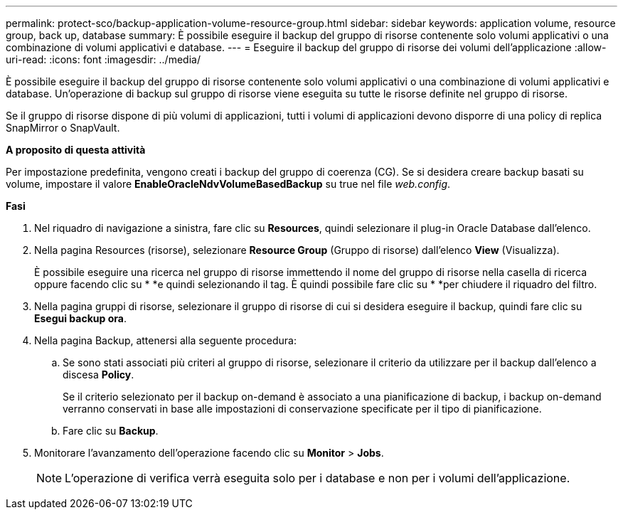 ---
permalink: protect-sco/backup-application-volume-resource-group.html 
sidebar: sidebar 
keywords: application volume, resource group, back up, database 
summary: È possibile eseguire il backup del gruppo di risorse contenente solo volumi applicativi o una combinazione di volumi applicativi e database. 
---
= Eseguire il backup del gruppo di risorse dei volumi dell'applicazione
:allow-uri-read: 
:icons: font
:imagesdir: ../media/


[role="lead"]
È possibile eseguire il backup del gruppo di risorse contenente solo volumi applicativi o una combinazione di volumi applicativi e database. Un'operazione di backup sul gruppo di risorse viene eseguita su tutte le risorse definite nel gruppo di risorse.

Se il gruppo di risorse dispone di più volumi di applicazioni, tutti i volumi di applicazioni devono disporre di una policy di replica SnapMirror o SnapVault.

*A proposito di questa attività*

Per impostazione predefinita, vengono creati i backup del gruppo di coerenza (CG). Se si desidera creare backup basati su volume, impostare il valore *EnableOracleNdvVolumeBasedBackup* su true nel file _web.config_.

*Fasi*

. Nel riquadro di navigazione a sinistra, fare clic su *Resources*, quindi selezionare il plug-in Oracle Database dall'elenco.
. Nella pagina Resources (risorse), selezionare *Resource Group* (Gruppo di risorse) dall'elenco *View* (Visualizza).
+
È possibile eseguire una ricerca nel gruppo di risorse immettendo il nome del gruppo di risorse nella casella di ricerca oppure facendo clic su * *image:../media/filter_icon.png[""]e quindi selezionando il tag. È quindi possibile fare clic su * *image:../media/filter_icon.png[""]per chiudere il riquadro del filtro.

. Nella pagina gruppi di risorse, selezionare il gruppo di risorse di cui si desidera eseguire il backup, quindi fare clic su *Esegui backup ora*.
. Nella pagina Backup, attenersi alla seguente procedura:
+
.. Se sono stati associati più criteri al gruppo di risorse, selezionare il criterio da utilizzare per il backup dall'elenco a discesa *Policy*.
+
Se il criterio selezionato per il backup on-demand è associato a una pianificazione di backup, i backup on-demand verranno conservati in base alle impostazioni di conservazione specificate per il tipo di pianificazione.

.. Fare clic su *Backup*.


. Monitorare l'avanzamento dell'operazione facendo clic su *Monitor* > *Jobs*.
+

NOTE: L'operazione di verifica verrà eseguita solo per i database e non per i volumi dell'applicazione.



